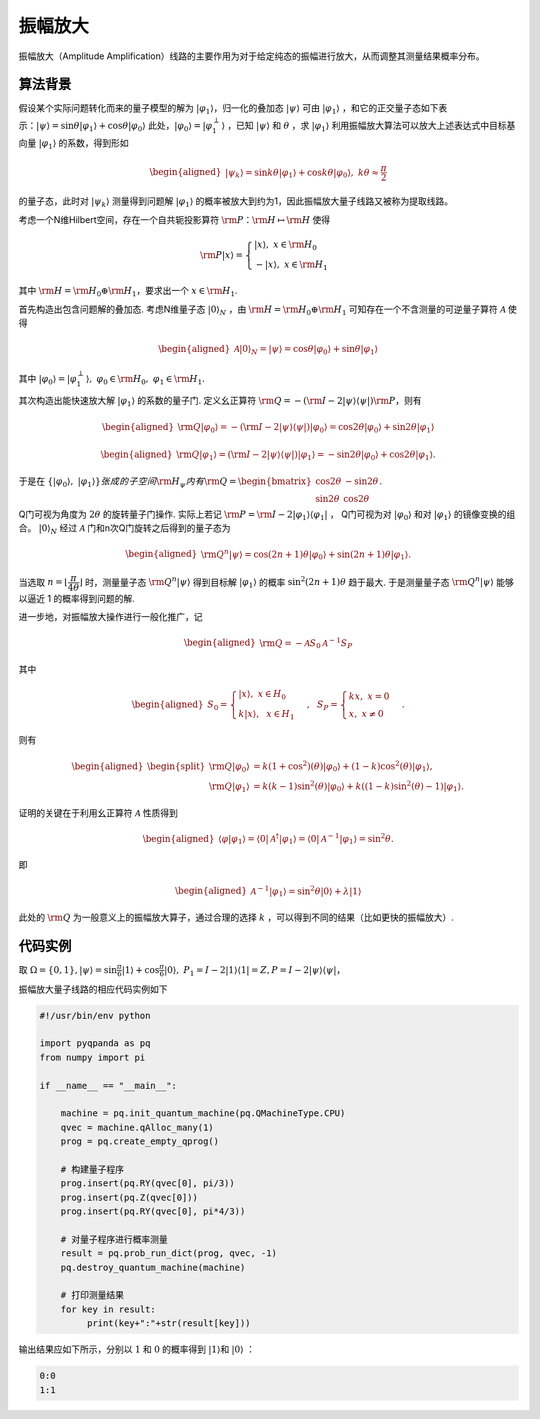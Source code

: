 振幅放大
======================


振幅放大（Amplitude Amplification）线路的主要作用为对于给定纯态的振幅进行放大，从而调整其测量结果概率分布。

算法背景
****

假设某个实际问题转化而来的量子模型的解为 :math:`|\varphi_1\rangle`，归一化的叠加态 :math:`|\psi\rangle` 可由 :math:`|\varphi_1\rangle` ，和它的正交量子态如下表示：:math:`|\psi\rangle=\sin\theta|\varphi_1\rangle+\cos\theta|\varphi_0\rangle` 此处，:math:`|\varphi_0\rangle=|\varphi_1^\perp\rangle` ，已知 :math:`|\psi\rangle` 和 :math:`\theta` ，求 :math:`|\varphi_1\rangle` 利用振幅放大算法可以放大上述表达式中目标基向量 :math:`|\varphi_{1}\rangle` 的系数，得到形如
 
 .. math::
   \begin{aligned}
      |\psi_k\rangle=\sin{k\theta}|\varphi_1\rangle+\cos{k\theta}|\varphi_0\rangle,~k\theta\approx\frac{\pi}{2}
   \end{aligned}
的量子态，此时对 :math:`|\psi_k\rangle` 测量得到问题解 :math:`|\varphi_{1}\rangle` 的概率被放大到约为1，因此振幅放大量子线路又被称为提取线路。

考虑一个N维Hilbert空间，存在一个自共轭投影算符 :math:`{\rm P}：{\rm H}\mapsto{\rm H}` 使得

.. math::   
   {\rm P}|x\rangle=
   \begin{cases}
      |x\rangle,~x\in {\rm H_0}\\
      -|x\rangle,~x\in {\rm H_1}
   \end{cases}

其中 :math:`{\rm H}={\rm H_0}\oplus{\rm H_1}`，要求出一个 :math:`x\in{\rm H_1}`.

首先构造出包含问题解的叠加态. 考虑N维量子态 :math:`|0\rangle_N` ，由 :math:`{\rm H}={\rm H_0}\oplus{\rm H_1}` 可知存在一个不含测量的可逆量子算符 :math:`\mathcal{A}` 使得

.. math::
   \begin{aligned}
      \mathcal{A}|0\rangle_N=|\psi\rangle=\cos\theta|\varphi_0\rangle+\sin\theta|\varphi_1\rangle
   \end{aligned}


其中 :math:`|\varphi_0\rangle=|\varphi_1^\perp\rangle,~\varphi_0\in{\rm H_0},~\varphi_1\in{\rm H_1}.`

其次构造出能快速放大解 :math:`|\varphi_1\rangle` 的系数的量子门. 定义幺正算符 :math:`{\rm Q}=-({\rm I}-2|\psi\rangle\langle\psi|){\rm P}`，则有

.. math::
   \begin{aligned}
      {\rm Q}|\varphi_0\rangle=-({\rm I}-2|\psi\rangle\langle\psi|)|\varphi_0\rangle=\cos{2\theta}|\varphi_0\rangle+\sin{2\theta}|\varphi_1\rangle
   \end{aligned}

.. math::
   \begin{aligned}
      {\rm Q}|\varphi_1\rangle=({\rm I}-2|\psi\rangle\langle\psi|)|\varphi_1\rangle=-\sin{2\theta}|\varphi_0\rangle+\cos{2\theta}|\varphi_1\rangle.
   \end{aligned}

于是在 :math:`\{|\varphi_0\rangle,~|\varphi_1\rangle\}张成的子空间{\rm H}_{\psi}内有{\rm Q}=\begin{bmatrix} \cos{2\theta} & -\sin{2\theta} \\ \sin{2\theta} & \cos{2\theta} \end{bmatrix}`.

Q门可视为角度为 :math:`2\theta` 的旋转量子门操作. 实际上若记 :math:`{\rm P}={\rm I}-2|\varphi_1\rangle\langle\varphi_1|` ，
Q门可视为对 :math:`|\varphi_0\rangle` 和对 :math:`|\varphi_1\rangle` 的镜像变换的组合。 :math:`|0\rangle_N` 经过 :math:`\mathcal{A}` 门和n次Q门旋转之后得到的量子态为

.. math::
   \begin{aligned}
      {\rm Q}^n|\psi\rangle=\cos{(2n+1)\theta}|\varphi_0\rangle+\sin{(2n+1)\theta}|\varphi_1\rangle.
   \end{aligned}

当选取 :math:`n=\lfloor\dfrac{\pi}{4\theta}\rfloor` 时，测量量子态 :math:`{\rm Q}^n|\psi\rangle` 得到目标解 :math:`|\varphi_{1}\rangle` 的概率 :math:`\sin^2{(2n+1)\theta}` 趋于最大. 于是测量量子态 :math:`{\rm Q}^n|\psi\rangle` 能够以逼近 1 的概率得到问题的解.

进一步地，对振幅放大操作进行一般化推广，记

.. math::
   \begin{aligned}
      {\rm Q}=-\mathcal{A}S_{0}\mathcal{A}^{-1}S_{P}
   \end{aligned}

其中

.. math::
   \begin{aligned}
   S_{0}=\begin{cases}
      |x\rangle, ~x\in H_{0}\\
      k|x\rangle, ~~x\in H_{1}
      \end{cases},~~
      S_{P}=\begin{cases}
      kx, ~x=0\\
      x, ~x\ne 0
      \end{cases}.
   \end{aligned}

则有


.. math::
   \begin{aligned}
         \begin{split}
            {\rm Q}|\varphi_0\rangle   &=k(1+\cos^{2})(\theta)|\varphi_0\rangle+(1-k)\cos^{2}(\theta)|\varphi_1\rangle,\\
            {\rm Q}|\varphi_1\rangle
            &=k(k-1)\sin^{2}(\theta)|\varphi_0\rangle+k((1-k)\sin^{2}(\theta)-1)|\varphi_1\rangle.
         \end{split}  
   \end{aligned}

证明的关键在于利用幺正算符 :math:`\mathcal{A}` 性质得到

.. math::
   \begin{aligned}
      \langle \varphi|\varphi_{1}\rangle = \langle 0|\mathcal{A}^{\dagger}|\varphi_{1}\rangle= \langle 0|\mathcal{A}^{-1}|\varphi_{1}\rangle=\sin^{2}{\theta}.
   \end{aligned}

即

.. math::
   \begin{aligned} 
      \mathcal{A}^{-1}|\varphi_{1}\rangle=\sin^{2}{\theta}|0\rangle+\lambda|1\rangle
   \end{aligned}

此处的 :math:`{\rm Q}` 为一般意义上的振幅放大算子，通过合理的选择 :math:`k` ，可以得到不同的结果（比如更快的振幅放大）.


代码实例
****

取 :math:`\Omega=\{0,1\}, \left|\psi\right\rangle = \sin{\frac{\pi}{6}}\left|1\right\rangle+
\cos{\frac{\pi}{6}}\left|0\right\rangle,\ P_1=I-2\left|1\right\rangle \left\langle 1\right|=Z,
P=I-2\left|\psi\right\rangle \left\langle\psi\right|`，

振幅放大量子线路的相应代码实例如下

.. code-block:: python

    #!/usr/bin/env python

    import pyqpanda as pq
    from numpy import pi

    if __name__ == "__main__":

        machine = pq.init_quantum_machine(pq.QMachineType.CPU)
        qvec = machine.qAlloc_many(1)
        prog = pq.create_empty_qprog()

        # 构建量子程序
        prog.insert(pq.RY(qvec[0], pi/3))
        prog.insert(pq.Z(qvec[0]))
        prog.insert(pq.RY(qvec[0], pi*4/3))

        # 对量子程序进行概率测量
        result = pq.prob_run_dict(prog, qvec, -1)
        pq.destroy_quantum_machine(machine)

        # 打印测量结果
        for key in result:
             print(key+":"+str(result[key]))

输出结果应如下所示，分别以 :math:`1` 和 :math:`0` 的概率\
得到 :math:`\left|1\right\rangle`\和 :math:`\left|0\right\rangle` ：

.. code-block:: python
    
    0:0
    1:1
